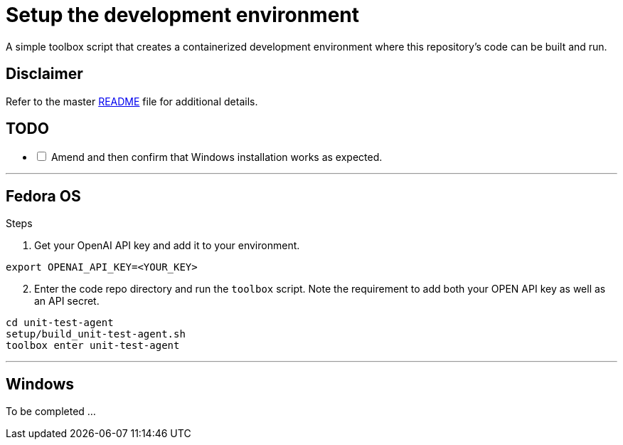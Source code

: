 = Setup the development environment

A simple toolbox script that creates a containerized development environment where this
repository's code can be built and run.

== Disclaimer

Refer to the master link:../README.adoc[README] file for additional details.

== TODO

[%interactive]
* [ ] Amend and then confirm that Windows installation works as expected.

---

== Fedora OS

.Steps
. Get your OpenAI API key and add it to your environment.

[source,bash]
----
export OPENAI_API_KEY=<YOUR_KEY>
----

[start=2]
. Enter the code repo directory and run the `toolbox` script. Note the requirement to add both
your OPEN API key as well as an API secret.

[source,bash]
----
cd unit-test-agent
setup/build_unit-test-agent.sh
toolbox enter unit-test-agent
----

---

== Windows

To be completed ...
